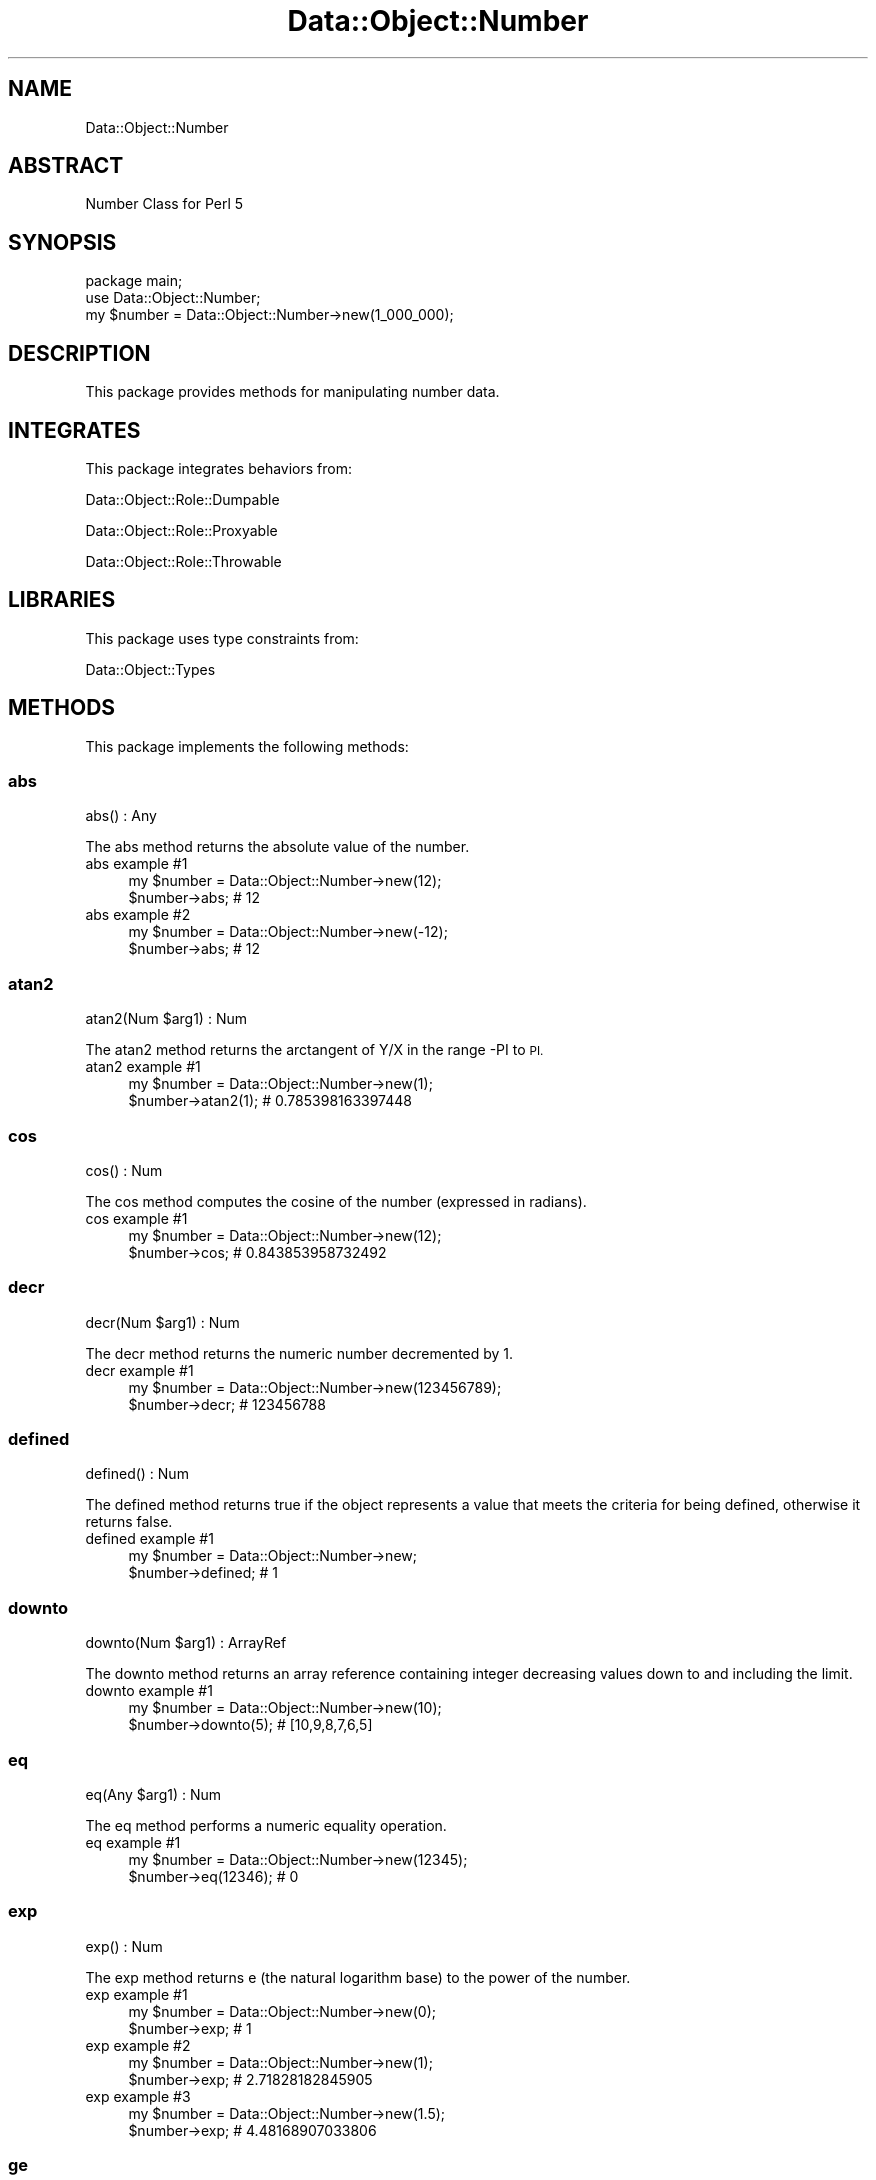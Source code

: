 .\" Automatically generated by Pod::Man 4.14 (Pod::Simple 3.40)
.\"
.\" Standard preamble:
.\" ========================================================================
.de Sp \" Vertical space (when we can't use .PP)
.if t .sp .5v
.if n .sp
..
.de Vb \" Begin verbatim text
.ft CW
.nf
.ne \\$1
..
.de Ve \" End verbatim text
.ft R
.fi
..
.\" Set up some character translations and predefined strings.  \*(-- will
.\" give an unbreakable dash, \*(PI will give pi, \*(L" will give a left
.\" double quote, and \*(R" will give a right double quote.  \*(C+ will
.\" give a nicer C++.  Capital omega is used to do unbreakable dashes and
.\" therefore won't be available.  \*(C` and \*(C' expand to `' in nroff,
.\" nothing in troff, for use with C<>.
.tr \(*W-
.ds C+ C\v'-.1v'\h'-1p'\s-2+\h'-1p'+\s0\v'.1v'\h'-1p'
.ie n \{\
.    ds -- \(*W-
.    ds PI pi
.    if (\n(.H=4u)&(1m=24u) .ds -- \(*W\h'-12u'\(*W\h'-12u'-\" diablo 10 pitch
.    if (\n(.H=4u)&(1m=20u) .ds -- \(*W\h'-12u'\(*W\h'-8u'-\"  diablo 12 pitch
.    ds L" ""
.    ds R" ""
.    ds C` ""
.    ds C' ""
'br\}
.el\{\
.    ds -- \|\(em\|
.    ds PI \(*p
.    ds L" ``
.    ds R" ''
.    ds C`
.    ds C'
'br\}
.\"
.\" Escape single quotes in literal strings from groff's Unicode transform.
.ie \n(.g .ds Aq \(aq
.el       .ds Aq '
.\"
.\" If the F register is >0, we'll generate index entries on stderr for
.\" titles (.TH), headers (.SH), subsections (.SS), items (.Ip), and index
.\" entries marked with X<> in POD.  Of course, you'll have to process the
.\" output yourself in some meaningful fashion.
.\"
.\" Avoid warning from groff about undefined register 'F'.
.de IX
..
.nr rF 0
.if \n(.g .if rF .nr rF 1
.if (\n(rF:(\n(.g==0)) \{\
.    if \nF \{\
.        de IX
.        tm Index:\\$1\t\\n%\t"\\$2"
..
.        if !\nF==2 \{\
.            nr % 0
.            nr F 2
.        \}
.    \}
.\}
.rr rF
.\" ========================================================================
.\"
.IX Title "Data::Object::Number 3"
.TH Data::Object::Number 3 "2020-04-27" "perl v5.32.0" "User Contributed Perl Documentation"
.\" For nroff, turn off justification.  Always turn off hyphenation; it makes
.\" way too many mistakes in technical documents.
.if n .ad l
.nh
.SH "NAME"
Data::Object::Number
.SH "ABSTRACT"
.IX Header "ABSTRACT"
Number Class for Perl 5
.SH "SYNOPSIS"
.IX Header "SYNOPSIS"
.Vb 1
\&  package main;
\&
\&  use Data::Object::Number;
\&
\&  my $number = Data::Object::Number\->new(1_000_000);
.Ve
.SH "DESCRIPTION"
.IX Header "DESCRIPTION"
This package provides methods for manipulating number data.
.SH "INTEGRATES"
.IX Header "INTEGRATES"
This package integrates behaviors from:
.PP
Data::Object::Role::Dumpable
.PP
Data::Object::Role::Proxyable
.PP
Data::Object::Role::Throwable
.SH "LIBRARIES"
.IX Header "LIBRARIES"
This package uses type constraints from:
.PP
Data::Object::Types
.SH "METHODS"
.IX Header "METHODS"
This package implements the following methods:
.SS "abs"
.IX Subsection "abs"
.Vb 1
\&  abs() : Any
.Ve
.PP
The abs method returns the absolute value of the number.
.IP "abs example #1" 4
.IX Item "abs example #1"
.Vb 1
\&  my $number = Data::Object::Number\->new(12);
\&
\&  $number\->abs; # 12
.Ve
.IP "abs example #2" 4
.IX Item "abs example #2"
.Vb 1
\&  my $number = Data::Object::Number\->new(\-12);
\&
\&  $number\->abs; # 12
.Ve
.SS "atan2"
.IX Subsection "atan2"
.Vb 1
\&  atan2(Num $arg1) : Num
.Ve
.PP
The atan2 method returns the arctangent of Y/X in the range \-PI to \s-1PI.\s0
.IP "atan2 example #1" 4
.IX Item "atan2 example #1"
.Vb 1
\&  my $number = Data::Object::Number\->new(1);
\&
\&  $number\->atan2(1); # 0.785398163397448
.Ve
.SS "cos"
.IX Subsection "cos"
.Vb 1
\&  cos() : Num
.Ve
.PP
The cos method computes the cosine of the number (expressed in radians).
.IP "cos example #1" 4
.IX Item "cos example #1"
.Vb 1
\&  my $number = Data::Object::Number\->new(12);
\&
\&  $number\->cos; # 0.843853958732492
.Ve
.SS "decr"
.IX Subsection "decr"
.Vb 1
\&  decr(Num $arg1) : Num
.Ve
.PP
The decr method returns the numeric number decremented by 1.
.IP "decr example #1" 4
.IX Item "decr example #1"
.Vb 1
\&  my $number = Data::Object::Number\->new(123456789);
\&
\&  $number\->decr; # 123456788
.Ve
.SS "defined"
.IX Subsection "defined"
.Vb 1
\&  defined() : Num
.Ve
.PP
The defined method returns true if the object represents a value that meets the
criteria for being defined, otherwise it returns false.
.IP "defined example #1" 4
.IX Item "defined example #1"
.Vb 1
\&  my $number = Data::Object::Number\->new;
\&
\&  $number\->defined; # 1
.Ve
.SS "downto"
.IX Subsection "downto"
.Vb 1
\&  downto(Num $arg1) : ArrayRef
.Ve
.PP
The downto method returns an array reference containing integer decreasing
values down to and including the limit.
.IP "downto example #1" 4
.IX Item "downto example #1"
.Vb 1
\&  my $number = Data::Object::Number\->new(10);
\&
\&  $number\->downto(5); # [10,9,8,7,6,5]
.Ve
.SS "eq"
.IX Subsection "eq"
.Vb 1
\&  eq(Any $arg1) : Num
.Ve
.PP
The eq method performs a numeric equality operation.
.IP "eq example #1" 4
.IX Item "eq example #1"
.Vb 1
\&  my $number = Data::Object::Number\->new(12345);
\&
\&  $number\->eq(12346); # 0
.Ve
.SS "exp"
.IX Subsection "exp"
.Vb 1
\&  exp() : Num
.Ve
.PP
The exp method returns e (the natural logarithm base) to the power of the
number.
.IP "exp example #1" 4
.IX Item "exp example #1"
.Vb 1
\&  my $number = Data::Object::Number\->new(0);
\&
\&  $number\->exp; # 1
.Ve
.IP "exp example #2" 4
.IX Item "exp example #2"
.Vb 1
\&  my $number = Data::Object::Number\->new(1);
\&
\&  $number\->exp; # 2.71828182845905
.Ve
.IP "exp example #3" 4
.IX Item "exp example #3"
.Vb 1
\&  my $number = Data::Object::Number\->new(1.5);
\&
\&  $number\->exp; # 4.48168907033806
.Ve
.SS "ge"
.IX Subsection "ge"
.Vb 1
\&  ge(Any $arg1) : Num
.Ve
.PP
The ge method returns true if the argument provided is greater-than or equal-to
the value represented by the object.
.IP "ge example #1" 4
.IX Item "ge example #1"
.Vb 1
\&  my $number = Data::Object::Number\->new(0);
\&
\&  $number\->ge(0); # 1
.Ve
.SS "gt"
.IX Subsection "gt"
.Vb 1
\&  gt(Any $arg1) : Num
.Ve
.PP
The gt method performs a numeric greater-than comparison.
.IP "gt example #1" 4
.IX Item "gt example #1"
.Vb 1
\&  my $number = Data::Object::Number\->new(99);
\&
\&  $number\->gt(50); # 1
.Ve
.SS "hex"
.IX Subsection "hex"
.Vb 1
\&  hex() : Str
.Ve
.PP
The hex method returns a hex string representing the value of the number.
.IP "hex example #1" 4
.IX Item "hex example #1"
.Vb 1
\&  my $number = Data::Object::Number\->new(175);
\&
\&  $number\->hex; # 0xaf
.Ve
.SS "incr"
.IX Subsection "incr"
.Vb 1
\&  incr(Num $arg1) : Num
.Ve
.PP
The incr method returns the numeric number incremented by 1.
.IP "incr example #1" 4
.IX Item "incr example #1"
.Vb 1
\&  my $number = Data::Object::Number\->new(123456789);
\&
\&  $number\->incr; # 123456790
.Ve
.SS "int"
.IX Subsection "int"
.Vb 1
\&  int() : Num
.Ve
.PP
The int method returns the integer portion of the number. Do not use this
method for rounding.
.IP "int example #1" 4
.IX Item "int example #1"
.Vb 1
\&  my $number = Data::Object::Number\->new(12.5);
\&
\&  $number\->int; # 12
.Ve
.SS "le"
.IX Subsection "le"
.Vb 1
\&  le(Any $arg1) : Num
.Ve
.PP
The le method returns true if the argument provided is less-than or equal-to
the value represented by the object.
.IP "le example #1" 4
.IX Item "le example #1"
.Vb 1
\&  my $number = Data::Object::Number\->new(0);
\&
\&  $number\->le(\-1); # 0
.Ve
.SS "log"
.IX Subsection "log"
.Vb 1
\&  log() : Num
.Ve
.PP
The log method returns the natural logarithm (base e) of the number.
.IP "log example #1" 4
.IX Item "log example #1"
.Vb 1
\&  my $number = Data::Object::Number\->new(12345);
\&
\&  $number\->log; # 9.42100640177928
.Ve
.SS "lt"
.IX Subsection "lt"
.Vb 1
\&  lt(Any $arg1) : Num
.Ve
.PP
The lt method performs a numeric less-than comparison.
.IP "lt example #1" 4
.IX Item "lt example #1"
.Vb 1
\&  my $number = Data::Object::Number\->new(86);
\&
\&  $number\->lt(88); # 1
.Ve
.SS "mod"
.IX Subsection "mod"
.Vb 1
\&  mod() : Num
.Ve
.PP
The mod method returns the division remainder of the number divided by the
argment.
.IP "mod example #1" 4
.IX Item "mod example #1"
.Vb 1
\&  my $number = Data::Object::Number\->new(12);
\&
\&  $number\->mod(1); # 0
.Ve
.IP "mod example #2" 4
.IX Item "mod example #2"
.Vb 1
\&  my $number = Data::Object::Number\->new(12);
\&
\&  $number\->mod(2); # 0
.Ve
.IP "mod example #3" 4
.IX Item "mod example #3"
.Vb 1
\&  my $number = Data::Object::Number\->new(12);
\&
\&  $number\->mod(3); # 0
.Ve
.IP "mod example #4" 4
.IX Item "mod example #4"
.Vb 1
\&  my $number = Data::Object::Number\->new(12);
\&
\&  $number\->mod(4); # 0
.Ve
.IP "mod example #5" 4
.IX Item "mod example #5"
.Vb 1
\&  my $number = Data::Object::Number\->new(12);
\&
\&  $number\->mod(5); # 2
.Ve
.SS "ne"
.IX Subsection "ne"
.Vb 1
\&  ne(Any $arg1) : Num
.Ve
.PP
The ne method performs a numeric equality operation.
.IP "ne example #1" 4
.IX Item "ne example #1"
.Vb 1
\&  my $number = Data::Object::Number\->new(\-100);
\&
\&  $number\->ne(100); # 1
.Ve
.SS "neg"
.IX Subsection "neg"
.Vb 1
\&  neg() : Num
.Ve
.PP
The neg method returns a negative version of the number.
.IP "neg example #1" 4
.IX Item "neg example #1"
.Vb 1
\&  my $number = Data::Object::Number\->new(12345);
\&
\&  $number\->neg; # \-12345
.Ve
.SS "pow"
.IX Subsection "pow"
.Vb 1
\&  pow() : Num
.Ve
.PP
The pow method returns a number, the result of a math operation, which is the
number to the power of the argument.
.IP "pow example #1" 4
.IX Item "pow example #1"
.Vb 1
\&  my $number = Data::Object::Number\->new(12345);
\&
\&  $number\->pow(3); # 1881365963625
.Ve
.SS "sin"
.IX Subsection "sin"
.Vb 1
\&  sin() : Num
.Ve
.PP
The sin method returns the sine of the number (expressed in radians).
.IP "sin example #1" 4
.IX Item "sin example #1"
.Vb 1
\&  my $number = Data::Object::Number\->new(12345);
\&
\&  $number\->sin; # \-0.993771636455681
.Ve
.SS "sqrt"
.IX Subsection "sqrt"
.Vb 1
\&  sqrt(Num $arg1) : Num
.Ve
.PP
The sqrt method returns the positive square root of the number.
.IP "sqrt example #1" 4
.IX Item "sqrt example #1"
.Vb 1
\&  my $number = Data::Object::Number\->new(12345);
\&
\&  $number\->sqrt; # 111.108055513541
.Ve
.SS "to"
.IX Subsection "to"
.Vb 1
\&  to(Num $arg1) : ArrayRef
.Ve
.PP
The to method returns an array reference containing integer increasing or
decreasing values to and including the limit in ascending or descending order
based on the value of the floating-point object.
.IP "to example #1" 4
.IX Item "to example #1"
.Vb 1
\&  my $number = Data::Object::Number\->new(5);
\&
\&  $number\->to(9); # [5,6,7,8,9]
.Ve
.IP "to example #2" 4
.IX Item "to example #2"
.Vb 1
\&  my $number = Data::Object::Number\->new(5);
\&
\&  $number\->to(1); # [5,4,3,2,1]
.Ve
.SS "upto"
.IX Subsection "upto"
.Vb 1
\&  upto(Num $arg1) : Any
.Ve
.PP
The upto method returns an array reference containing integer increasing values
up to and including the limit.
.IP "upto example #1" 4
.IX Item "upto example #1"
.Vb 1
\&  my $number = Data::Object::Number\->new(23);
\&
\&  $number\->upto(25); # [23,24,25]
.Ve
.SH "AUTHOR"
.IX Header "AUTHOR"
Al Newkirk, \f(CW\*(C`awncorp@cpan.org\*(C'\fR
.SH "LICENSE"
.IX Header "LICENSE"
Copyright (C) 2011\-2019, Al Newkirk, et al.
.PP
This is free software; you can redistribute it and/or modify it under the terms
of the The Apache License, Version 2.0, as elucidated in the \*(L"license
file\*(R" <https://github.com/iamalnewkirk/data-object/blob/master/LICENSE>.
.SH "PROJECT"
.IX Header "PROJECT"
Wiki <https://github.com/iamalnewkirk/data-object/wiki>
.PP
Project <https://github.com/iamalnewkirk/data-object>
.PP
Initiatives <https://github.com/iamalnewkirk/data-object/projects>
.PP
Milestones <https://github.com/iamalnewkirk/data-object/milestones>
.PP
Contributing <https://github.com/iamalnewkirk/data-object/blob/master/CONTRIBUTE.md>
.PP
Issues <https://github.com/iamalnewkirk/data-object/issues>
